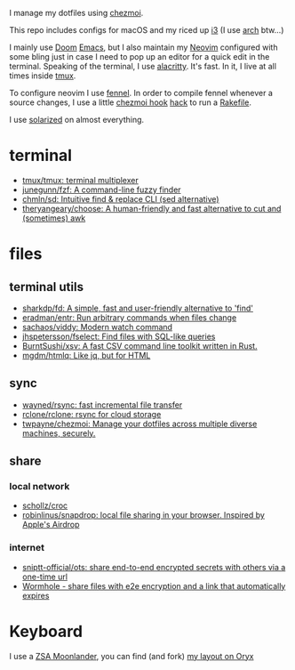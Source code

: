 I manage my dotfiles using [[https://github.com/twpayne/chezmoi][chezmoi]].

This repo includes configs for macOS and my riced up [[https://i3wm.org/][i3]] (I use [[https://archlinux.org/][arch]] btw...)

I mainly use [[https://github.com/hlissner/doom-emacs][Doom]] [[https://www.gnu.org/software/emacs/][Emacs]], but I also maintain my [[https://neovim.io/][Neovim]] configured with some
bling just in case I need to pop up an editor for a quick edit in the terminal.
Speaking of the terminal, I use [[https://github.com/alacritty/alacritty][alacritty]]. It's fast. In it, I live at all times
inside [[https://github.com/tmux/tmux][tmux]].

To configure neovim I use [[https://fennel-lang.org/][fennel]]. In order to compile fennel whenever a source
changes, I use a little [[https://www.chezmoi.io/docs/reference/#source-state-attributes][chezmoi hook]] [[https://github.com/joaofnds/dotfiles/blob/e37fdc37ed2da3f5f1c4c5972da135e4b83824dd/dot_config/nvim/run_once_after_compile_fennel.tmpl#L3][hack]] to run a [[https://github.com/joaofnds/dotfiles/blob/e37fdc37ed2da3f5f1c4c5972da135e4b83824dd/dot_config/nvim/Rakefile][Rakefile]].

I use [[https://ethanschoonover.com/solarized/][solarized]] on almost everything.

* terminal
- [[https://github.com/tmux/tmux][tmux/tmux: terminal multiplexer]]
- [[https://github.com/junegunn/fzf][junegunn/fzf: A command-line fuzzy finder]]
- [[https://github.com/chmln/sd][chmln/sd: Intuitive find & replace CLI (sed alternative)]]
- [[https://github.com/theryangeary/choose][theryangeary/choose: A human-friendly and fast alternative to cut and (sometimes) awk]]

* files
** terminal utils
- [[https://github.com/sharkdp/fd][sharkdp/fd: A simple, fast and user-friendly alternative to 'find']]
- [[https://github.com/eradman/entr][eradman/entr: Run arbitrary commands when files change]]
- [[https://github.com/sachaos/viddy][sachaos/viddy: Modern watch command]]
- [[https://github.com/jhspetersson/fselect][jhspetersson/fselect: Find files with SQL-like queries]]
- [[https://github.com/BurntSushi/xsv][BurntSushi/xsv: A fast CSV command line toolkit written in Rust.]]
- [[https://github.com/mgdm/htmlq][mgdm/htmlq: Like jq, but for HTML]]

** sync
- [[https://github.com/wayned/rsync][wayned/rsync: fast incremental file transfer]]
- [[https://github.com/rclone/rclone][rclone/rclone: rsync for cloud storage]]
- [[https://github.com/twpayne/chezmoi][twpayne/chezmoi: Manage your dotfiles across multiple diverse machines, securely.]]

** share
*** local network
- [[https://github.com/schollz/croc][schollz/croc]]
- [[https://github.com/robinlinus/snapdrop][robinlinus/snapdrop: local file sharing in your browser. Inspired by Apple's Airdrop]]

*** internet
- [[https://github.com/sniptt-official/ots][sniptt-official/ots: share end-to-end encrypted secrets with others via a one-time url]]
- [[https://wormhole.app/][Wormhole - share files with e2e encryption and a link that automatically expires]]

* Keyboard
I use a [[https://www.zsa.io/moonlander][ZSA Moonlander]], you can find (and fork) [[https://configure.zsa.io/moonlander/layouts/ZQX76][my layout on Oryx]]
